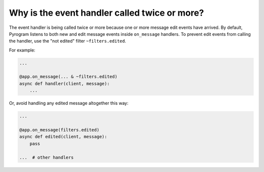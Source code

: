 Why is the event handler called twice or more?
==============================================

The event handler is being called twice or more because one or more message edit events have arrived.
By default, Pyrogram listens to both new and edit message events inside ``on_message`` handlers. To prevent edit events
from calling the handler, use the "not edited" filter ``~filters.edited``.

For example:

.. code-block:: python

    ...

    @app.on_message(... & ~filters.edited)
    async def handler(client, message):
        ...

Or, avoid handling any edited message altogether this way:

.. code-block:: python

    ...

    @app.on_message(filters.edited)
    async def edited(client, message):
        pass

    ...  # other handlers